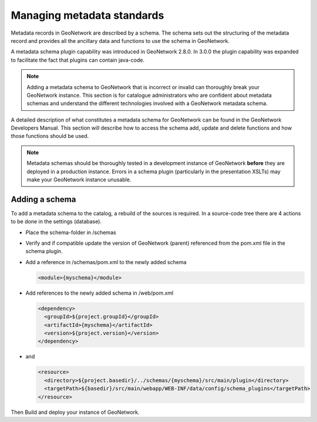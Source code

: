 .. _managing-metadata-standards:

Managing metadata standards
###########################



Metadata records in GeoNetwork are described by a schema. The schema sets out the structuring of the metadata record and provides all the ancillary data and functions to use the schema in GeoNetwork.

A metadata schema plugin capability was introduced in GeoNetwork 2.8.0. In 3.0.0 the plugin capability was expanded to facilitate the fact that plugins can contain java-code.

.. note:: Adding a metadata schema to GeoNetwork that is incorrect or invalid can thoroughly break your GeoNetwork instance. This section is for catalogue administrators who are confident about metadata schemas and understand the different technologies involved with a GeoNetwork metadata schema.

A detailed description of what constitutes a metadata schema for GeoNetwork can be found in the GeoNetwork Developers Manual. This section will describe how to access the schema add, update and delete functions and how those functions should be used.

.. note:: Metadata schemas should be thoroughly tested in a development instance of GeoNetwork **before** they are deployed in a production instance. Errors in a schema plugin (particularly in the presentation XSLTs) may make your GeoNetwork instance unusable.

Adding a schema
```````````````
To add a metadata schema to the catalog, a rebuild of the sources is required. In a source-code tree there are 4 actions to be done in the settings (database).

- Place the schema-folder in /schemas

- Verify and if compatible update the version of GeoNetwork (parent) referenced from the pom.xml file in the schema plugin.

- Add a reference in /schemas/pom.xml to the newly added schema


  .. code-block:: xml

      <module>{myschema}</module>

- Add references to the newly added schema in /web/pom.xml


  .. code-block:: xml

      <dependency>
        <groupId>${project.groupId}</groupId>
        <artifactId>{myschema}</artifactId>
        <version>${project.version}</version>
      </dependency>

- and

  .. code-block:: xml

      <resource>
        <directory>${project.basedir}/../schemas/{myschema}/src/main/plugin</directory>
        <targetPath>${basedir}/src/main/webapp/WEB-INF/data/config/schema_plugins</targetPath>
      </resource>

Then Build and deploy your instance of GeoNetwork.
